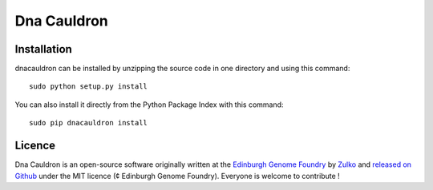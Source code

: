 Dna Cauldron
=============


Installation
--------------

dnacauldron can be installed by unzipping the source code in one directory and using this command: ::

    sudo python setup.py install

You can also install it directly from the Python Package Index with this command: ::

    sudo pip dnacauldron install


Licence
--------

Dna Cauldron is an open-source software originally written at the `Edinburgh Genome Foundry
<http://edinburgh-genome-foundry.github.io/home.html>`_ by `Zulko <https://github.com/Zulko>`_
and `released on Github <https://github.com/Edinburgh-Genome-Foundry/DnaFeaturesViewer>`_ under the MIT licence (¢ Edinburgh Genome Foundry).
Everyone is welcome to contribute !
